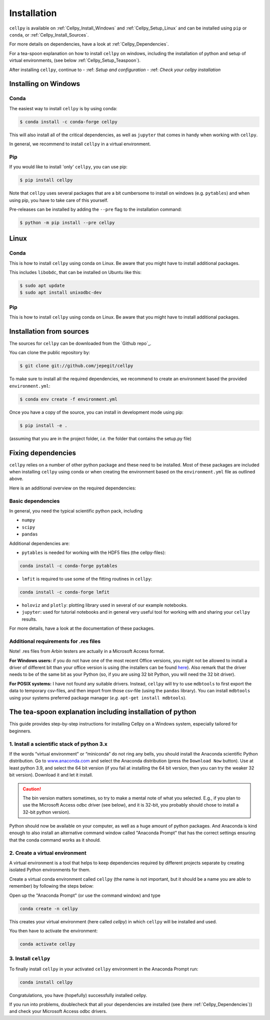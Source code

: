 .. highlight:: shell

============
Installation
============
``cellpy`` is available on :ref:`Cellpy_Install_Windows` and :ref:`Cellpy_Setup_Linux` and can be installed using ``pip``
or ``conda``, or :ref:`Cellpy_Install_Sources`.

For more details on dependencies, have a look at :ref:`Cellpy_Dependencies`.

For a tea-spoon explanation on how to install ``cellpy`` on windows, including the
installation of python and setup of virtual environments, (see below
:ref:`Cellpy_Setup_Teaspoon`).



After installing ``cellpy``, continue to
- :ref: `Setup and configuration`
- :ref: `Check your cellpy installation`

.. _Cellpy_Install_Windows:

Installing on Windows
=====================


Conda
-----

The easiest way to install ``cellpy`` is by using conda:

.. code-block:: console

    $ conda install -c conda-forge cellpy


This will also install all of the critical dependencies, as well as ``jupyter``
that comes in handy when working with ``cellpy``.


In general, we recommend to install ``cellpy`` in a virtual environment.


Pip
---

If you would like to install 'only' ``cellpy``, you can use pip:

.. code-block:: console

    $ pip install cellpy


Note that ``cellpy`` uses several packages that are a bit cumbersome to install
on windows (e.g. ``pytables``) and when using pip,
you have to take care of this yourself.

Pre-releases can be installed by adding the ``--pre`` flag to the installation command:

.. code-block:: console

    $ python -m pip install --pre cellpy


.. _Cellpy_Install_Linux:

Linux
=====


Conda
-----
This is how to install ``cellpy`` using conda on Linux.
Be aware that you might have to install additional packages.

This includes ``libobdc``, that can be installed on Ubuntu like this:

.. code-block:: console

    $ sudo apt update
    $ sudo apt install unixodbc-dev


Pip
---
This is how to install ``cellpy`` using conda on Linux.
Be aware that you might have to install additional packages.

.. _Cellpy_Install_Sources:

Installation from sources
=========================


The sources for ``cellpy`` can be downloaded from the `Github repo`_.

You can clone the public repository by:

.. code-block:: console

    $ git clone git://github.com/jepegit/cellpy


To make sure to install all the required dependencies, we recommend
to create an environment based the provided ``environment.yml``:

.. code-block:: console

    $ conda env create -f environment.yml


Once you have a copy of the source, you can install in development
mode using pip:

.. code-block:: console

    $ pip install -e .

(assuming that you are in the project folder, *i.e.* the folder that
contains the setup.py file)


.. _Cellpy_Dependencies:

Fixing dependencies
===================
``cellpy`` relies on a number of other python package and these need
to be installed. Most of these packages are included when installing
``cellpy`` using conda or when creating the environment based on the
``environment.yml`` file as outlined above.

Here is an additional overview on the required dependencies:

Basic dependencies
------------------

In general, you need the typical scientific python pack, including

- ``numpy``
- ``scipy``
- ``pandas``

Additional dependencies are:

- ``pytables`` is needed for working with the HDF5 files (the cellpy-files):

.. code-block:: console

    conda install -c conda-forge pytables

- ``lmfit`` is required to use some of the fitting routines in ``cellpy``:

.. code-block:: console

    conda install -c conda-forge lmfit

- ``holoviz`` and ``plotly``: plotting library used in several of our example notebooks.

- ``jupyter``: used for tutorial notebooks and in general very useful tool
  for working with and sharing your ``cellpy`` results.

For more details, have a look at the documentation of these packages.

Additional requirements for .res files
--------------------------------------

Note! .res files from Arbin testers are actually in a Microsoft Access format.

**For Windows users:** if you do not have one of the
most recent Office versions, you might not be allowed to install a driver
of different bit than your office version is using (the installers can be found
`here <https://www.microsoft.com/en-US/download/details.aspx?id=13255>`__).
Also remark that the driver needs to be of the same bit as your Python
(so, if you are using 32 bit Python, you will need the 32 bit driver).

**For POSIX systems:** I have not found any suitable drivers. Instead,
``cellpy`` will try to use ``mdbtools`` to first export the data to
temporary csv-files, and then import from those csv-file (using the
``pandas`` library). You can install ``mdbtools`` using your systems
preferred package manager (*e.g.* ``apt-get install mdbtools``).

.. _Cellpy_Setup_Teaspoon:

The tea-spoon explanation including installation of python
==========================================================


This guide provides step-by-step instructions for installing Cellpy on a Windows system,
especially tailored for beginners.


1. Install a scientific stack of python 3.x
-------------------------------------------

If the words “virtual environment” or “miniconda” do not ring any bells,
you should install the Anaconda scientific Python distribution. Go to
`www.anaconda.com <https://www.anaconda.com/>`__ and select the
Anaconda distribution (press the ``Download Now`` button).
Use at least python 3.9, and select the 64 bit version
(if you fail at installing the 64 bit version, then you can try the
weaker 32 bit version). Download it and let it install.


.. caution:: The bin version matters sometimes, so try to make a mental note
    of what you selected. E.g., if you plan to use the Microsoft Access odbc
    driver (see below), and it is 32-bit, you probably should chose to install
    a 32-bit python version).

Python should now be available on your computer, as well as
a huge amount of python packages. And Anaconda is kind enough
to also install an alternative command window called "Anaconda Prompt"
that has the correct settings ensuring that the conda command works
as it should.


2. Create a virtual environment
-------------------------------

A virtual environment is a tool that helps to keep dependencies required by different projects separate by creating isolated
Python environments for them.

Create a virtual conda environment called ``cellpy`` (the name is not
important, but it should be a name you are able to remember) by following
the steps below:

Open up the "Anaconda Prompt" (or use the command window) and type

.. code-block:: console

    conda create -n cellpy

This creates your virtual environment (here called *cellpy*) in which ``cellpy``
will be installed and used.

You then have to activate the environment:

.. code-block:: console

    conda activate cellpy


3. Install ``cellpy``
---------------------

To finally install ``cellpy`` in your activated ``cellpy`` environment in the Anaconda Prompt run:

.. code-block:: console

    conda install cellpy

Congratulations, you have (hopefully) successfully installed cellpy.

If you run into problems, doublecheck that all your dependencies are
installed (see (here :ref:`Cellpy_Dependencies`)) and check your Microsoft Access odbc drivers.
